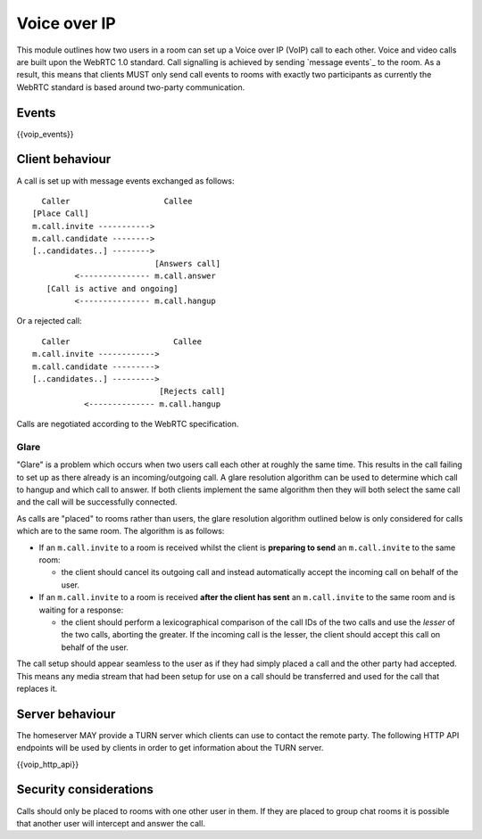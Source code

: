 Voice over IP
=============

.. _module:voip:

This module outlines how two users in a room can set up a Voice over IP (VoIP)
call to each other. Voice and video calls are built upon the WebRTC 1.0 standard.
Call signalling is achieved by sending `message events`_ to the room. As a result,
this means that clients MUST only send call events to rooms with exactly two
participants as currently the WebRTC standard is based around two-party
communication.

.. _message events: `sect:events`_

Events
------

{{voip_events}}

Client behaviour
----------------

A call is set up with message events exchanged as follows:

::

   Caller                    Callee
 [Place Call]
 m.call.invite ----------->
 m.call.candidate -------->
 [..candidates..] -------->
                           [Answers call]
          <--------------- m.call.answer
    [Call is active and ongoing]
          <--------------- m.call.hangup

Or a rejected call:

::

   Caller                      Callee
 m.call.invite ------------>
 m.call.candidate --------->
 [..candidates..] --------->
                            [Rejects call]
            <-------------- m.call.hangup

Calls are negotiated according to the WebRTC specification.

Glare
~~~~~

"Glare" is a problem which occurs when two users call each other at roughly the
same time. This results in the call failing to set up as there already is an
incoming/outgoing call. A glare resolution algorithm can be used to determine
which call to hangup and which call to answer. If both clients implement the
same algorithm then they will both select the same call and the call will be
successfully connected.


As calls are "placed" to rooms rather than users, the glare resolution algorithm
outlined below is only considered for calls which are to the same room. The
algorithm is as follows:

- If an ``m.call.invite`` to a room is received whilst the client is
  **preparing to send** an ``m.call.invite`` to the same room:

  * the client should cancel its outgoing call and instead
    automatically accept the incoming call on behalf of the user.

- If an ``m.call.invite`` to a room is received **after the client has sent**
  an ``m.call.invite`` to the same room and is waiting for a response:

  * the client should perform a lexicographical comparison of the call IDs of
    the two calls and use the *lesser* of the two calls, aborting the
    greater. If the incoming call is the lesser, the client should accept
    this call on behalf of the user.


The call setup should appear seamless to the user as if they had simply placed
a call and the other party had accepted. This means any media stream that had been
setup for use on a call should be transferred and used for the call that
replaces it.

Server behaviour
----------------

The homeserver MAY provide a TURN server which clients can use to contact the
remote party. The following HTTP API endpoints will be used by clients in order
to get information about the TURN server.

{{voip_http_api}}


Security considerations
-----------------------

Calls should only be placed to rooms with one other user in them. If they are
placed to group chat rooms it is possible that another user will intercept and
answer the call.

